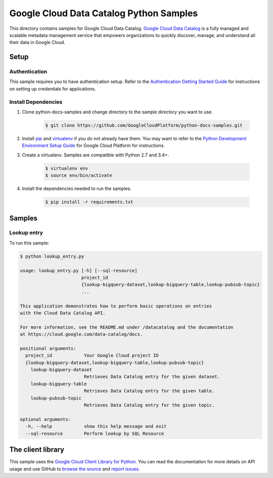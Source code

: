 .. This file is automatically generated. Do not edit this file directly.

Google Cloud Data Catalog Python Samples
===============================================================================

.. image:: https://gstatic.com/cloudssh/images/open-btn.png
   :target: https://console.cloud.google.com/cloudshell/open?git_repo=https://github.com/GoogleCloudPlatform/python-docs-samples&page=editor&open_in_editor=datacatalog/cloud-client/README.rst


This directory contains samples for Google Cloud Data Catalog. `Google Cloud Data Catalog`_ is a fully managed and scalable metadata management service that empowers organizations to quickly discover, manage, and understand all their data in Google Cloud.




.. _Google Cloud Data Catalog: https://cloud.google.com/data-catalog/docs

Setup
-------------------------------------------------------------------------------


Authentication
++++++++++++++

This sample requires you to have authentication setup. Refer to the
`Authentication Getting Started Guide`_ for instructions on setting up
credentials for applications.

.. _Authentication Getting Started Guide:
    https://cloud.google.com/docs/authentication/getting-started

Install Dependencies
++++++++++++++++++++

#. Clone python-docs-samples and change directory to the sample directory you want to use.

    .. code-block:: bash

        $ git clone https://github.com/GoogleCloudPlatform/python-docs-samples.git

#. Install `pip`_ and `virtualenv`_ if you do not already have them. You may want to refer to the `Python Development Environment Setup Guide`_ for Google Cloud Platform for instructions.

   .. _Python Development Environment Setup Guide:
       https://cloud.google.com/python/setup

#. Create a virtualenv. Samples are compatible with Python 2.7 and 3.4+.

    .. code-block:: bash

        $ virtualenv env
        $ source env/bin/activate

#. Install the dependencies needed to run the samples.

    .. code-block:: bash

        $ pip install -r requirements.txt

.. _pip: https://pip.pypa.io/
.. _virtualenv: https://virtualenv.pypa.io/

Samples
-------------------------------------------------------------------------------

Lookup entry
+++++++++++++++++++++++++++++++++++++++++++++++++++++++++++++++++++++++++++++++

.. image:: https://gstatic.com/cloudssh/images/open-btn.png
   :target: https://console.cloud.google.com/cloudshell/open?git_repo=https://github.com/GoogleCloudPlatform/python-docs-samples&page=editor&open_in_editor=datacatalog/cloud-client/lookup_entry.py,datacatalog/cloud-client/README.rst




To run this sample:

.. code-block:: bash

    $ python lookup_entry.py

    usage: lookup_entry.py [-h] [--sql-resource]
                           project_id
                           {lookup-bigquery-dataset,lookup-bigquery-table,lookup-pubsub-topic}
                           ...

    This application demonstrates how to perform basic operations on entries
    with the Cloud Data Catalog API.

    For more information, see the README.md under /datacatalog and the documentation
    at https://cloud.google.com/data-catalog/docs.

    positional arguments:
      project_id            Your Google Cloud project ID
      {lookup-bigquery-dataset,lookup-bigquery-table,lookup-pubsub-topic}
        lookup-bigquery-dataset
                            Retrieves Data Catalog entry for the given dataset.
        lookup-bigquery-table
                            Retrieves Data Catalog entry for the given table.
        lookup-pubsub-topic
                            Retrieves Data Catalog entry for the given topic.

    optional arguments:
      -h, --help            show this help message and exit
      --sql-resource        Perform lookup by SQL Resource





The client library
-------------------------------------------------------------------------------

This sample uses the `Google Cloud Client Library for Python`_.
You can read the documentation for more details on API usage and use GitHub
to `browse the source`_ and  `report issues`_.

.. _Google Cloud Client Library for Python:
    https://googlecloudplatform.github.io/google-cloud-python/
.. _browse the source:
    https://github.com/GoogleCloudPlatform/google-cloud-python
.. _report issues:
    https://github.com/GoogleCloudPlatform/google-cloud-python/issues


.. _Google Cloud SDK: https://cloud.google.com/sdk/